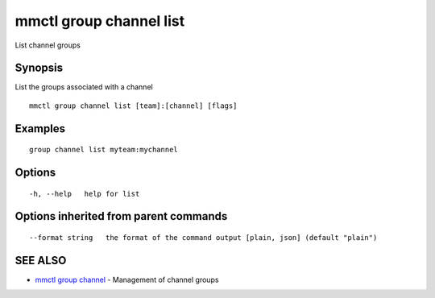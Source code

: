 .. _mmctl_group_channel_list:

mmctl group channel list
------------------------

List channel groups

Synopsis
~~~~~~~~


List the groups associated with a channel

::

  mmctl group channel list [team]:[channel] [flags]

Examples
~~~~~~~~

::

    group channel list myteam:mychannel

Options
~~~~~~~

::

  -h, --help   help for list

Options inherited from parent commands
~~~~~~~~~~~~~~~~~~~~~~~~~~~~~~~~~~~~~~

::

      --format string   the format of the command output [plain, json] (default "plain")

SEE ALSO
~~~~~~~~

* `mmctl group channel <mmctl_group_channel.rst>`_ 	 - Management of channel groups

